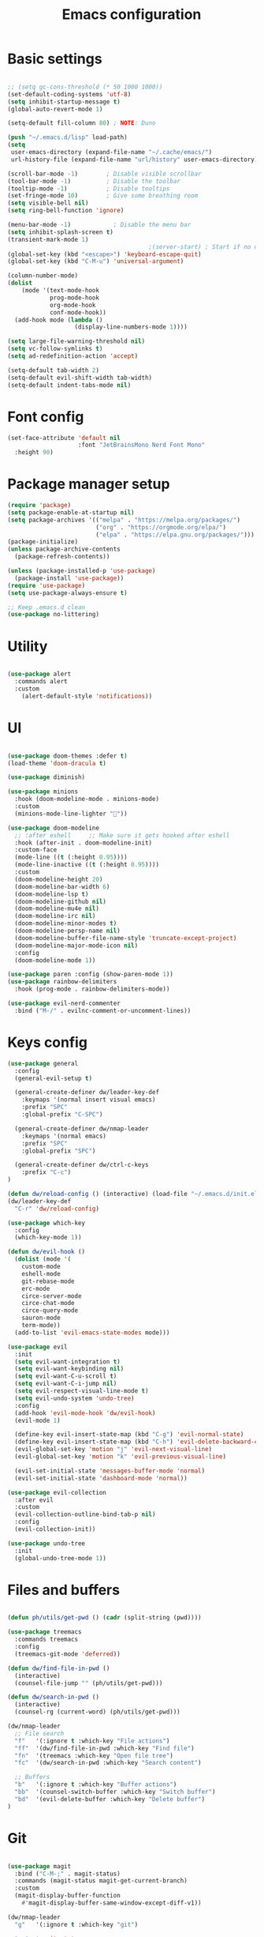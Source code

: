 #+TITLE: Emacs configuration
#+PROPERTY: header-args:emacs-lisp :tangle ~/.emacs.d/init.el

* Basic settings

#+begin_src emacs-lisp

  ;; (setq gc-cons-threshold (* 50 1000 1000))
  (set-default-coding-systems 'utf-8)
  (setq inhibit-startup-message t)
  (global-auto-revert-mode 1)

  (setq-default fill-column 80) ; NOTE: Duno

  (push "~/.emacs.d/lisp" load-path)
  (setq
   user-emacs-directory (expand-file-name "~/.cache/emacs/")
   url-history-file (expand-file-name "url/history" user-emacs-directory))

  (scroll-bar-mode -1)        ; Disable visible scrollbar
  (tool-bar-mode -1)          ; Disable the toolbar
  (tooltip-mode -1)           ; Disable tooltips
  (set-fringe-mode 10)        ; Give some breathing room
  (setq visible-bell nil)
  (setq ring-bell-function 'ignore)

  (menu-bar-mode -1)            ; Disable the menu bar
  (setq inhibit-splash-screen t)
  (transient-mark-mode 1)
                                          ;(server-start) ; Start if no daemon
  (global-set-key (kbd "<escape>") 'keyboard-escape-quit)
  (global-set-key (kbd "C-M-u") 'universal-argument)

  (column-number-mode)
  (dolist
      (mode '(text-mode-hook
              prog-mode-hook
              org-mode-hook
              conf-mode-hook))
    (add-hook mode (lambda ()
                     (display-line-numbers-mode 1))))

  (setq large-file-warning-threshold nil)
  (setq vc-follow-symlinks t)
  (setq ad-redefinition-action 'accept)

  (setq-default tab-width 2)
  (setq-default evil-shift-width tab-width)
  (setq-default indent-tabs-mode nil)

#+end_src


* Font config

#+begin_src emacs-lisp
  (set-face-attribute 'default nil
                      :font "JetBrainsMono Nerd Font Mono"
    :height 90)
#+end_src


* Package manager setup

#+begin_src emacs-lisp
(require 'package)
(setq package-enable-at-startup nil)
(setq package-archives '(("melpa" . "https://melpa.org/packages/")
                         ("org" . "https://orgmode.org/elpa/")
                         ("elpa" . "https://elpa.gnu.org/packages/")))
(package-initialize)
(unless package-archive-contents
  (package-refresh-contents))

(unless (package-installed-p 'use-package)
  (package-install 'use-package))
(require 'use-package)
(setq use-package-always-ensure t)

;; Keep .emacs.d clean
(use-package no-littering)

#+end_src


* Utility

#+begin_src emacs-lisp

  (use-package alert
    :commands alert
    :custom
      (alert-default-style 'notifications))

#+end_src


* UI

#+begin_src emacs-lisp

  (use-package doom-themes :defer t)
  (load-theme 'doom-dracula t)

  (use-package diminish)

  (use-package minions
    :hook (doom-modeline-mode . minions-mode)
    :custom
    (minions-mode-line-lighter ""))

  (use-package doom-modeline
    ;; :after eshell     ;; Make sure it gets hooked after eshell
    :hook (after-init . doom-modeline-init)
    :custom-face
    (mode-line ((t (:height 0.95))))
    (mode-line-inactive ((t (:height 0.95))))
    :custom
    (doom-modeline-height 20)
    (doom-modeline-bar-width 6)
    (doom-modeline-lsp t)
    (doom-modeline-github nil)
    (doom-modeline-mu4e nil)
    (doom-modeline-irc nil)
    (doom-modeline-minor-modes t)
    (doom-modeline-persp-name nil)
    (doom-modeline-buffer-file-name-style 'truncate-except-project)
    (doom-modeline-major-mode-icon nil)
    :config
    (doom-modeline-mode 1))

  (use-package paren :config (show-paren-mode 1))
  (use-package rainbow-delimiters
    :hook (prog-mode . rainbow-delimiters-mode))

  (use-package evil-nerd-commenter
    :bind ("M-/" . evilnc-comment-or-uncomment-lines))

#+end_src


* Keys config

#+begin_src emacs-lisp
  (use-package general
    :config
    (general-evil-setup t)

    (general-create-definer dw/leader-key-def
      :keymaps '(normal insert visual emacs)
      :prefix "SPC"
      :global-prefix "C-SPC")

    (general-create-definer dw/nmap-leader
      :keymaps '(normal emacs)
      :prefix "SPC"
      :global-prefix "SPC")

    (general-create-definer dw/ctrl-c-keys
      :prefix "C-c")
  )

  (defun dw/reload-config () (interactive) (load-file "~/.emacs.d/init.el"))
  (dw/leader-key-def
    "C-r" 'dw/reload-config)

  (use-package which-key
    :config
    (which-key-mode 1))

  (defun dw/evil-hook ()
    (dolist (mode '(
      custom-mode
      eshell-mode
      git-rebase-mode
      erc-mode
      circe-server-mode
      circe-chat-mode
      circe-query-mode
      sauron-mode
      term-mode))
    (add-to-list 'evil-emacs-state-modes mode)))

  (use-package evil
    :init
    (setq evil-want-integration t)
    (setq evil-want-keybinding nil)
    (setq evil-want-C-u-scroll t)
    (setq evil-want-C-i-jump nil)
    (setq evil-respect-visual-line-mode t)
    (setq evil-undo-system 'undo-tree)
    :config
    (add-hook 'evil-mode-hook 'dw/evil-hook)
    (evil-mode 1)

    (define-key evil-insert-state-map (kbd "C-g") 'evil-normal-state)
    (define-key evil-insert-state-map (kbd "C-h") 'evil-delete-backward-char-and-join)
    (evil-global-set-key 'motion "j" 'evil-next-visual-line)
    (evil-global-set-key 'motion "k" 'evil-previous-visual-line)

    (evil-set-initial-state 'messages-buffer-mode 'normal)
    (evil-set-initial-state 'dashboard-mode 'normal))

  (use-package evil-collection
    :after evil
    :custom
    (evil-collection-outline-bind-tab-p nil)
    :config
    (evil-collection-init))

  (use-package undo-tree
    :init
    (global-undo-tree-mode 1))

#+end_src


* Files and buffers

#+begin_src emacs-lisp

  (defun ph/utils/get-pwd () (cadr (split-string (pwd))))

  (use-package treemacs
    :commands treemacs
    :config
    (treemacs-git-mode 'deferred))

  (defun dw/find-file-in-pwd ()
    (interactive)
    (counsel-file-jump "" (ph/utils/get-pwd)))

  (defun dw/search-in-pwd ()
    (interactive)
    (counsel-rg (current-word) (ph/utils/get-pwd)))

  (dw/nmap-leader
    ;; File search
    "f"   '(:ignore t :which-key "File actions")
    "ff"  '(dw/find-file-in-pwd :which-key "Find file")
    "fn"  '(treemacs :which-key "Open file tree")
    "fc"  '(dw/search-in-pwd :which-key "Search content")

    ;; Buffers
    "b"   '(:ignore t :which-key "Buffer actions")
    "bb"  '(counsel-switch-buffer :which-key "Switch buffer")
    "bd"  '(evil-delete-buffer :which-key "Delete buffer")
  )

#+end_src


* Git

#+begin_src emacs-lisp

  (use-package magit
    :bind ("C-M-;" . magit-status)
    :commands (magit-status magit-get-current-branch)
    :custom
    (magit-display-buffer-function
      #'magit-display-buffer-same-window-except-diff-v1))

  (dw/nmap-leader
    "g"   '(:ignore t :which-key "git")

    "gs"  'magit-status
    "gd"  'magit-diff-unstaged

    ;; Git log
    "gl"  '(:ignore t :which-key "log")
    "glc" 'magit-log-current
    "glf" 'magit-log-buffer-file

    "gc"  'magit-branch-or-checkout
    "gb"  'magit-branch
    "gP"  'magit-push-current
    "gp"  'magit-pull-branch
    "gf"  'magit-fetch
    "gF"  'magit-fetch-all
    "gr"  'magit-rebase
  )

  (use-package magit-todos :defer t)

  (use-package git-gutter
    :diminish
    :hook ((text-mode . git-gutter-mode)
           (prog-mode . git-gutter-mode))
    :config
    (global-git-gutter-mode t)
    (setq git-gutter:update-interval 1)

    (setq git-gutter:modified-sign "~")
    (setq git-gutter:added-sign "")
    (setq git-gutter:deleted-sign "")
    (set-face-foreground 'git-gutter:added "LightGreen")
    (set-face-foreground 'git-gutter:modified "yellow")
    (set-face-foreground 'git-gutter:deleted "LightCoral")
  )

#+end_src


* Project management

#+begin_src emacs-lisp


#+end_src


* Completions

#+begin_src emacs-lisp
  (use-package ivy
    :diminish
    :bind (("C-s" . swiper)
           :map ivy-minibuffer-map
           ("TAB" . ivy-alt-done)
           ("C-f" . ivy-alt-done)
           ("C-l" . ivy-alt-done)
           ("C-j" . ivy-next-line)
           ("C-k" . ivy-previous-line)
           :map ivy-switch-buffer-map
           ("C-k" . ivy-previous-line)
           ("C-l" . ivy-done)
           ("C-d" . ivy-switch-buffer-kill)
           :map ivy-reverse-i-search-map
           ("C-k" . ivy-previous-line)
           ("C-d" . ivy-reverse-i-search-kill))
    :init (ivy-mode 1)
    :config
    (setq ivy-use-virtual-buffers t)
    (setq ivy-wrap t)
    (setq enable-recursive-minibuffers t)

    ;; Use different regex strategies per completion command
    (push '(completion-at-point . ivy--regex-fuzzy) ivy-re-builders-alist) ;; This doesn't seem to work...
    (push '(swiper . ivy--regex-ignore-order) ivy-re-builders-alist)
    (push '(counsel-M-x . ivy--regex-ignore-order) ivy-re-builders-alist)

    ;; Set minibuffer height for different commands
    (setf (alist-get 'counsel-projectile-ag ivy-height-alist) 15)
    (setf (alist-get 'counsel-projectile-rg ivy-height-alist) 15)
    (setf (alist-get 'swiper ivy-height-alist) 15)
    (setf (alist-get 'counsel-switch-buffer ivy-height-alist) 7))

  (use-package ivy-rich
    :after counsel
    :init (ivy-rich-mode 1))

  (use-package counsel
    :after ivy
    :bind (("M-x" . counsel-M-x)
           ("C-x b" . counsel-ibuffer)
           ("C-x C-f" . counsel-find-file)
           ("C-M-j" . counsel-switch-buffer)
           ("C-M-l" . counsel-imenu)
           :map minibuffer-local-map
           ("C-r" . 'counsel-minibuffer-history))
    :config
    (setq ivy-initial-inputs-alist nil))
#+end_src





* Org stuff

** Basic

#+begin_src emacs-lisp

  (defun dw/org-mode-setup ()
    (org-indent-mode)
    (variable-pitch-mode 0)
    (auto-fill-mode 0)
    (visual-line-mode 1)
    (setq evil-auto-indent nil)
    (diminish org-indent-mode))

  (setq org-agenda-window-setup 'current-window)
  (setq org-agenda-span 'week)
  (setq org-agenda-start-with-log-mode t)

  (setq org-todo-keywords '(
                            (sequence "TODO(t)" "NEXT(n)" "CURRENT(c)" "|" "DONE(d!)")
                            (sequence "WAIT(w)" "|" "HOLD(h)")))

  (setq org-log-done 'time)
  (setq org-log-into-drawer t)
  (setq org-datetree-add-timestamp 'inactive)
  (setq org-habit-graph-column 60)
  (setq org-fontify-whole-heading-line t)

  (setq org-directory "~/nixos/org/")
  (setq org-agenda-files `(,org-directory))
  (defun dw/org-path (path)
    (expand-file-name path org-directory))

  (use-package org
    :defer t
    :hook (org-mode . dw/org-mode-setup)
    :config
    (setq org-ellipsis " ▾"
          org-src-fontify-natively t
          org-src-tab-acts-natively t
          org-edit-src-content-indentation 2
          org-hide-block-startup nil
          org-startup-folded 'content
          org-cycle-separator-lines 2)

    (setq org-modules '(org-crypt org-habit org-bookmark org-eshell org-irc))

    (setq org-refile-targets '((nil :maxlevel . 2) (org-agenda-files :maxlevel . 2)))

    (setq org-outline-path-complete-in-steps nil)
    (setq org-refile-use-outline-path t)
    (push '("conf-unix" . conf-unix) org-src-lang-modes)

    (evil-define-key '(normal insert visual) org-mode-map (kbd "C-j") 'org-next-visible-heading)
    (evil-define-key '(normal insert visual) org-mode-map (kbd "C-k") 'org-previous-visible-heading)

    (evil-define-key '(normal insert visual) org-mode-map (kbd "M-j") 'org-metadown)
    (evil-define-key '(normal insert visual) org-mode-map (kbd "M-k") 'org-metaup)

    (defun dw/org-babel-tangle-dont-ask ()
      (let ((org-confirm-babel-evaluate nil))
        (org-babel-tangle)))
    (add-hook 'org-mode-hook (lambda ()
                               (add-hook 'after-save-hook #'dw/org-babel-tangle-dont-ask
                                         'run-at-end 'only-in-org-mode)))

    (org-babel-do-load-languages 'org-babel-load-languages '((emacs-lisp . t) (ledger . t)))
    )

  (defun dw/search-org-files ()
    (interactive)
    (counsel-rg "" "~/nixos/org" nil "Search Notes: "))

  (dw/leader-key-def
    "o"   '(:ignore t :which-key "org mode")

    "oi"  '(:ignore t :which-key "insert")
    "oil" '(org-insert-link :which-key "insert link")

    "on"  '(org-toggle-narrow-to-subtree :which-key "toggle narrow")

    "os"  '(dw/search-org-files :which-key "search notes")

    "oa"  '(org-agenda-list :which-key "list")
    "ogf"  '(counsel-org-goto t :which-key "search outline")
    "oga"  '(counsel-org-goto-all t :which-key "search all org files")
    )
  (use-package evil-org
    :after org
    :hook (
           (org-mode . evil-org-mode)
           (org-agenda-mode . evil-org-mode)
           (evil-org-mode . (lambda ()
                              (evil-org-set-key-theme
                               '(navigation todo insert textobjects additional)))))
    :config
    (require 'evil-org-agenda)
    (evil-org-agenda-set-keys))

  ;; (use-package org-make-toc
  ;;   :hook (org-mode . org-make-toc-mode))

#+end_src


** UI

#+begin_src emacs-lisp

  (use-package org-superstar
    :after org
    :hook (org-mode . org-superstar-mode)
    :custom
    (org-superstar-remove-leading-stars t)
    (org-superstar-headline-bullets-list '("◉" "○" "●" "○" "●" "○" "●")))

  (require 'org-indent)

  (setq org-todo-keyword-faces
        '(("NEXT" . (:foreground "#e67e22" :weight bold))
          ("CURRENT" . (:foreground "#e74c3c" :weight bold))
          ("WAIT" . (:foreground "HotPink2" :weight bold))
          ("HOLD" . (:foreground "gray"))))

  (dolist (face '((org-level-1 . 1.21)
                  (org-level-2 . 1.17)
                  (org-level-3 . 1.13)
                  (org-level-4 . 1.0)
                  (org-level-5 . 1.1)
                  (org-level-6 . 1.1)
                  (org-level-7 . 1.1)
                  (org-level-8 . 1.1)))
    (set-face-attribute (car face) nil :weight 'regular :height (cdr face)))

#+end_src


** Scheduling

#+begin_src emacs-lisp

  (use-package org-wild-notifier
    :after org
    :config
    (setq org-wild-notifier-keyword-whitelist nil)
    (setq org-wild-notifier-notification-title "Agenda")
    (setq org-wild-notifier-alert-time 10)
    (org-wild-notifier-mode))

  (use-package calfw
    :after mode
    :commands cfw:open-org-calendar
    :config
    ())

  (use-package calfw-org
    :after calfw
    :config
    (setq cfw:org-agenda-schedule-args '(:timestamp)))

  (dw/leader-key-def
    "oc" '(:ignore t :which-key "Calendar")
    "ocl"  '(cfw:open-org-calendar :which-key "Show cal"))

#+end_src


* LSP

** Setup

#+begin_src emacs-lisp
  (use-package flycheck
    :defer t
    :hook (lsp-mode . flycheck-mode))

  (use-package lsp-mode
    :commands (lsp lsp-deferred)
    :custom
    (lsp-keymap-prefix "C-c l")
    :hook (lsp-mode . lsp-enable-which-key-integration)
    :bind (
           :map lsp-mode-map
           ("TAB" . completion-at-point)))

  (dw/nmap-leader
    "l"  '(:ignore t :which-key "lsp")
    "ld" '(xref-find-definitions :which-key "Find definitions")
    "lr" 'xref-find-references
    "ln" 'lsp-ui-find-next-reference
    "lp" 'lsp-ui-find-prev-reference
    "ls" 'counsel-imenu
    "le" 'lsp-ui-flycheck-list
    "lS" 'lsp-ui-sideline-mode
    "lB" '(lsp-headerline-breadcrumb-mode :which-key "Breadcrumbs")
    "lX" 'lsp-execute-code-action)

  (use-package lsp-ui
    :hook (lsp-mode . lsp-ui-mode)
    :config
    (setq lsp-ui-sideline-enable t)
    (setq lsp-ui-sideline-show-hover nil)
    (setq lsp-ui-doc-position 'bottom)
    (lsp-ui-doc-show))

  (use-package lsp-ivy
    :hook (lsp-mode . lsp-ivy-mode))

  (use-package company
    :after lsp-mode
    :hook (prog-mode . company-mode)
    :bind (:map company-active-map
      ("<tab>" . company-complete-selection))
      (:map lsp-mode-map
          ("<tab>" . company-indent-or-complete-common))
    :custom
    (company-minimum-prefix-length 1)
    (company-idle-delay 0.0))

  (use-package company-box
    :hook (company-mode . company-box-mode))

#+end_src


** Languages

*** Haskell

#+begin_src emacs-lisp

  (use-package haskell-mode :defer t)

  (use-package lsp-haskell
    :hook (
      (haskell-mode . lsp-deferred)
      (haskell-literate-mode . lsp-deferred)))

#+end_src


*** Typscript/JS

#+begin_src emacs-lisp

  (use-package typescript-mode
    :mode "\\.ts\\'"
    :hook ((typescript-mode . lsp-deferred))
    :config
    (setq typescript-indent-level 2))

  (defun dw/set-js-indentation ()
    (setq js-indent-level 2)
    (setq evil-shift-width js-indent-level)
    (setq-default tab-width 2))

  (use-package web-mode
    :mode "\\.html\\'"
    :hook (web-mode . lsp-deferred))

  (use-package js2-mode
    :mode "\\.jsx?\\'"
    :hook (js2-mode . lsp-deferred)
    :config
    (add-to-list 'magic-mode-alist '("#!/usr/bin/env node" . js2-mode))
    (setq js2-mode-show-strict-warnings nil)
    (add-hook 'js2-mode-hook #'dw/set-js-indentation)
    (add-hook 'json-mode-hook #'dw/set-js-indentation))

  (use-package prettier-js
    :hook (
      (js2-mode . prettier-js-mode)
      (typescript-mode . prettier-js-mode))
    :config
    (setq prettier-js-show-errors nil))

#+end_src


*** Emacs lisp

#+begin_src emacs-lisp

  (add-hook 'emacs-lisp-mode-hook #'flycheck-mode)

#+end_src


*** Rust

#+begin_src emacs-lisp

  (use-package rust-mode
    :mode "\\.rs\\'"
    :hook (rust-mode . lsp-deferred)
    :init (setq rust-format-on-save t))

  (use-package cargo :defer t)

#+end_src


*** ReasonML/Rescript

#+begin_src emacs-lisp

  ;; TODO: Rescript

  (use-package reason-mode
    :hook (reason-mode . lsp-deferred))

#+end_src


